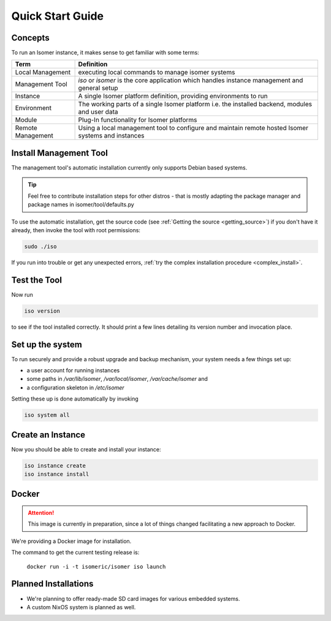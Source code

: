 Quick Start Guide
=================

.. _quick_install:

Concepts
--------

To run an Isomer instance, it makes sense to get familiar with some terms:

=====================  ====================================================
Term                   Definition
=====================  ====================================================
Local Management       executing local commands to manage isomer systems
Management Tool        `iso` or `isomer` is the core application which
                       handles instance management and general setup
Instance               A single Isomer platform definition, providing
                       environments to run
Environment            The working parts of a single Isomer platform
                       i.e. the installed backend, modules and user data
Module                 Plug-In functionality for Isomer platforms
Remote Management      Using a local management tool to configure and
                       maintain remote hosted Isomer systems and instances
=====================  ====================================================

Install Management Tool
-----------------------

The management tool's automatic installation currently only supports Debian based systems.

.. tip::
   Feel free to contribute installation steps for other distros - that is mostly adapting the package manager
   and package names in isomer/tool/defaults.py

To use the automatic installation, get the source code (see :ref:`Getting the source <getting_source>`) if you
don't have it already, then invoke the tool with root permissions:

.. code-block:: sh

    sudo ./iso

If you run into trouble or get any unexpected errors, :ref:`try the complex installation procedure <complex_install>`.

Test the Tool
-------------

Now run

.. code-block:: sh

    iso version

to see if the tool installed correctly. It should print a few lines detailing its version number and invocation place.

Set up the system
-----------------

To run securely and provide a robust upgrade and backup mechanism, your system needs a few things set up:

* a user account for running instances
* some paths in `/var/lib/isomer`, `/var/local/isomer`, `/var/cache/isomer` and
* a configuration skeleton in `/etc/isomer`

Setting these up is done automatically by invoking

.. code-block:: sh

    iso system all

Create an Instance
------------------

Now you should be able to create and install your instance:

.. code-block:: sh

    iso instance create
    iso instance install

Docker
------

.. attention::
    This image is currently in preparation, since a lot of things
    changed facilitating a new approach to Docker.

We're providing a Docker image for installation.

The command to get the current testing release is:

  ``docker run -i -t isomeric/isomer iso launch``


Planned Installations
---------------------

* We're planning to offer ready-made SD card images for various embedded systems.
* A custom NixOS system is planned as well.
